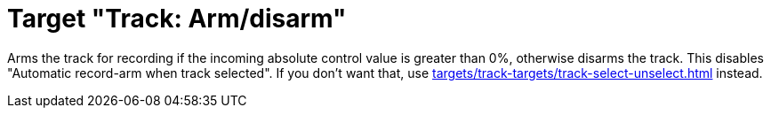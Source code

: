 = Target "Track: Arm/disarm"

Arms the track for recording if the incoming absolute control value is greater than 0%, otherwise disarms the track.
This disables "Automatic record-arm when track selected".
If you don't want that, use xref:targets/track-targets/track-select-unselect.adoc#track-selectunselect[] instead.
